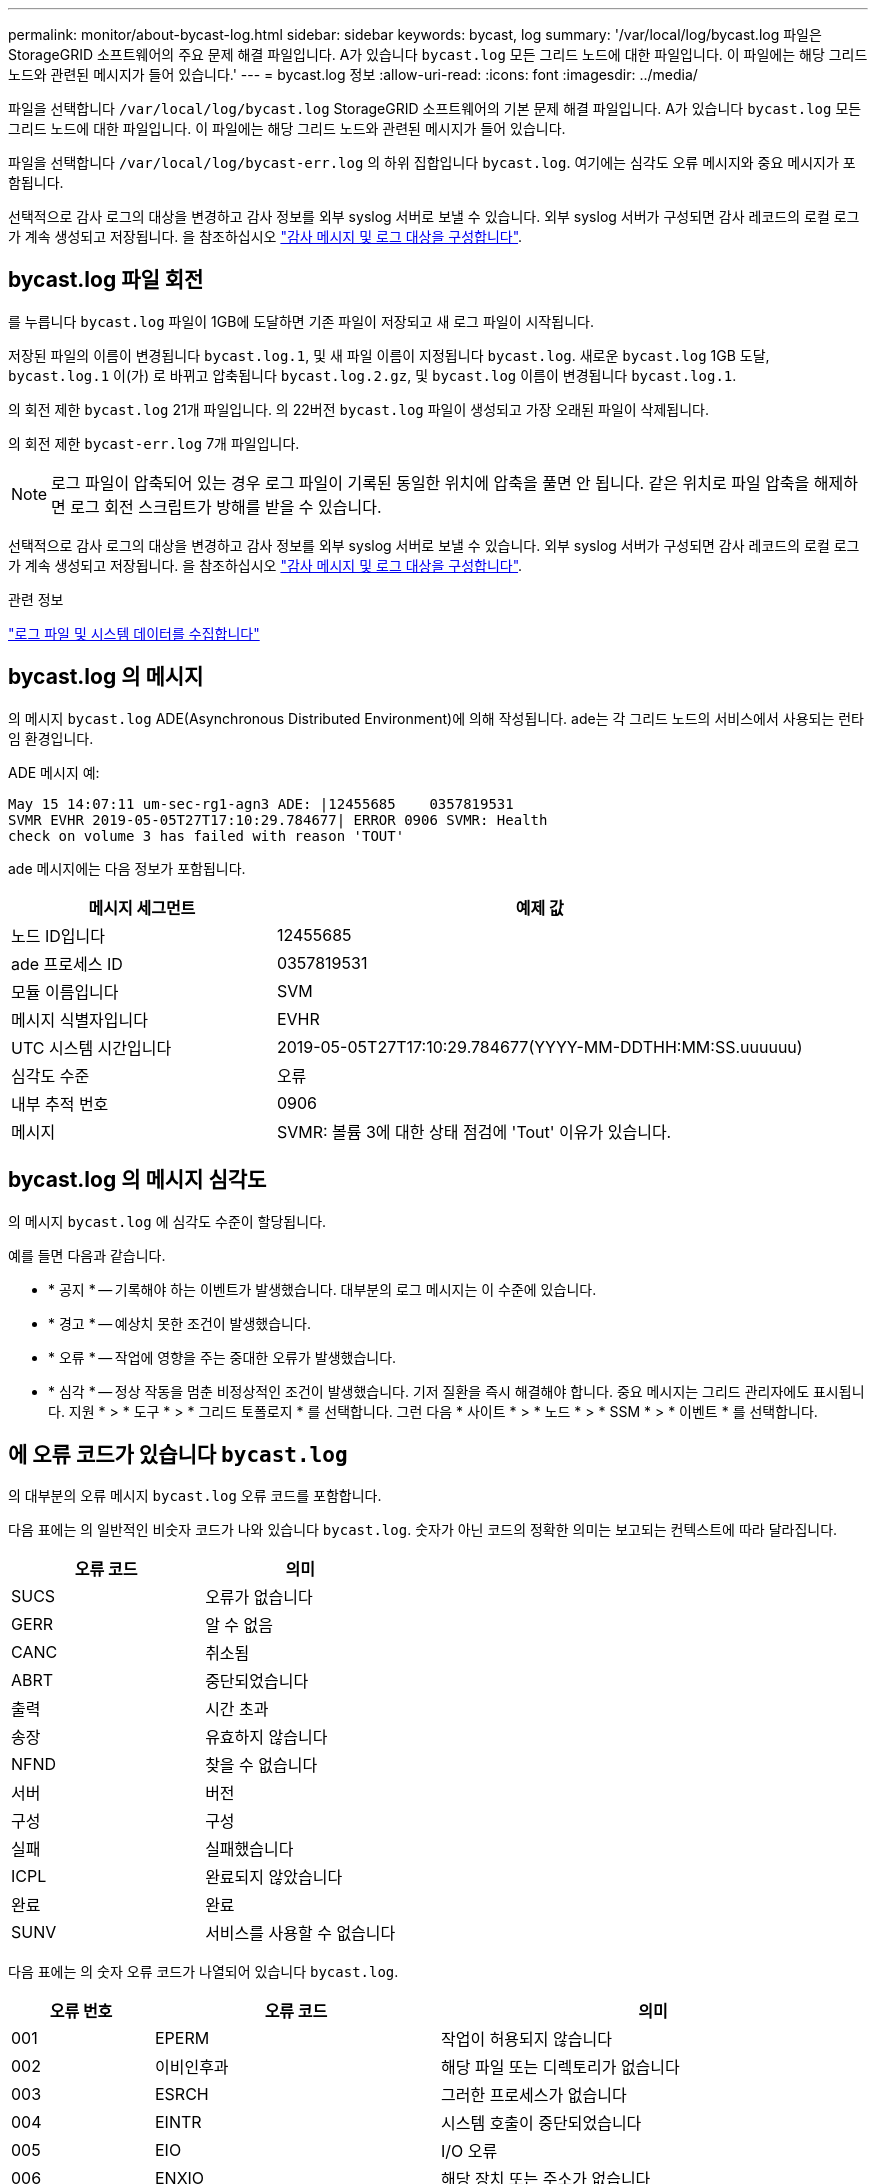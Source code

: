 ---
permalink: monitor/about-bycast-log.html 
sidebar: sidebar 
keywords: bycast, log 
summary: '/var/local/log/bycast.log 파일은 StorageGRID 소프트웨어의 주요 문제 해결 파일입니다. A가 있습니다 `bycast.log` 모든 그리드 노드에 대한 파일입니다. 이 파일에는 해당 그리드 노드와 관련된 메시지가 들어 있습니다.' 
---
= bycast.log 정보
:allow-uri-read: 
:icons: font
:imagesdir: ../media/


[role="lead"]
파일을 선택합니다 `/var/local/log/bycast.log` StorageGRID 소프트웨어의 기본 문제 해결 파일입니다. A가 있습니다 `bycast.log` 모든 그리드 노드에 대한 파일입니다. 이 파일에는 해당 그리드 노드와 관련된 메시지가 들어 있습니다.

파일을 선택합니다 `/var/local/log/bycast-err.log` 의 하위 집합입니다 `bycast.log`. 여기에는 심각도 오류 메시지와 중요 메시지가 포함됩니다.

선택적으로 감사 로그의 대상을 변경하고 감사 정보를 외부 syslog 서버로 보낼 수 있습니다. 외부 syslog 서버가 구성되면 감사 레코드의 로컬 로그가 계속 생성되고 저장됩니다. 을 참조하십시오 link:../monitor/configure-audit-messages.html["감사 메시지 및 로그 대상을 구성합니다"].



== bycast.log 파일 회전

를 누릅니다 `bycast.log` 파일이 1GB에 도달하면 기존 파일이 저장되고 새 로그 파일이 시작됩니다.

저장된 파일의 이름이 변경됩니다 `bycast.log.1`, 및 새 파일 이름이 지정됩니다 `bycast.log`. 새로운 `bycast.log` 1GB 도달, `bycast.log.1` 이(가) 로 바뀌고 압축됩니다 `bycast.log.2.gz`, 및 `bycast.log` 이름이 변경됩니다 `bycast.log.1`.

의 회전 제한 `bycast.log` 21개 파일입니다. 의 22버전 `bycast.log` 파일이 생성되고 가장 오래된 파일이 삭제됩니다.

의 회전 제한 `bycast-err.log` 7개 파일입니다.


NOTE: 로그 파일이 압축되어 있는 경우 로그 파일이 기록된 동일한 위치에 압축을 풀면 안 됩니다. 같은 위치로 파일 압축을 해제하면 로그 회전 스크립트가 방해를 받을 수 있습니다.

선택적으로 감사 로그의 대상을 변경하고 감사 정보를 외부 syslog 서버로 보낼 수 있습니다. 외부 syslog 서버가 구성되면 감사 레코드의 로컬 로그가 계속 생성되고 저장됩니다. 을 참조하십시오 link:../monitor/configure-audit-messages.html["감사 메시지 및 로그 대상을 구성합니다"].

.관련 정보
link:collecting-log-files-and-system-data.html["로그 파일 및 시스템 데이터를 수집합니다"]



== bycast.log 의 메시지

의 메시지 `bycast.log` ADE(Asynchronous Distributed Environment)에 의해 작성됩니다. ade는 각 그리드 노드의 서비스에서 사용되는 런타임 환경입니다.

ADE 메시지 예:

[listing]
----
May 15 14:07:11 um-sec-rg1-agn3 ADE: |12455685    0357819531
SVMR EVHR 2019-05-05T27T17:10:29.784677| ERROR 0906 SVMR: Health
check on volume 3 has failed with reason 'TOUT'
----
ade 메시지에는 다음 정보가 포함됩니다.

[cols="1a,2a"]
|===
| 메시지 세그먼트 | 예제 값 


 a| 
노드 ID입니다
| 12455685 


 a| 
ade 프로세스 ID
| 0357819531 


 a| 
모듈 이름입니다
| SVM 


 a| 
메시지 식별자입니다
| EVHR 


 a| 
UTC 시스템 시간입니다
| 2019-05-05T27T17:10:29.784677(YYYY-MM-DDTHH:MM:SS.uuuuuu) 


 a| 
심각도 수준
| 오류 


 a| 
내부 추적 번호
| 0906 


 a| 
메시지
| SVMR: 볼륨 3에 대한 상태 점검에 'Tout' 이유가 있습니다. 
|===


== bycast.log 의 메시지 심각도

의 메시지 `bycast.log` 에 심각도 수준이 할당됩니다.

예를 들면 다음과 같습니다.

* * 공지 * -- 기록해야 하는 이벤트가 발생했습니다. 대부분의 로그 메시지는 이 수준에 있습니다.
* * 경고 * -- 예상치 못한 조건이 발생했습니다.
* * 오류 * -- 작업에 영향을 주는 중대한 오류가 발생했습니다.
* * 심각 * -- 정상 작동을 멈춘 비정상적인 조건이 발생했습니다. 기저 질환을 즉시 해결해야 합니다. 중요 메시지는 그리드 관리자에도 표시됩니다. 지원 * > * 도구 * > * 그리드 토폴로지 * 를 선택합니다. 그런 다음 * 사이트 * > * 노드 * > * SSM * > * 이벤트 * 를 선택합니다.




== 에 오류 코드가 있습니다 `bycast.log`

의 대부분의 오류 메시지 `bycast.log` 오류 코드를 포함합니다.

다음 표에는 의 일반적인 비숫자 코드가 나와 있습니다 `bycast.log`. 숫자가 아닌 코드의 정확한 의미는 보고되는 컨텍스트에 따라 달라집니다.

[cols="1a,1a"]
|===
| 오류 코드 | 의미 


 a| 
SUCS
 a| 
오류가 없습니다



 a| 
GERR
 a| 
알 수 없음



 a| 
CANC
 a| 
취소됨



 a| 
ABRT
 a| 
중단되었습니다



 a| 
출력
 a| 
시간 초과



 a| 
송장
 a| 
유효하지 않습니다



 a| 
NFND
 a| 
찾을 수 없습니다



 a| 
서버
 a| 
버전



 a| 
구성
 a| 
구성



 a| 
실패
 a| 
실패했습니다



 a| 
ICPL
 a| 
완료되지 않았습니다



 a| 
완료
 a| 
완료



 a| 
SUNV
 a| 
서비스를 사용할 수 없습니다

|===
다음 표에는 의 숫자 오류 코드가 나열되어 있습니다 `bycast.log`.

[cols="1a,2a,3a"]
|===
| 오류 번호 | 오류 코드 | 의미 


 a| 
001
 a| 
EPERM
 a| 
작업이 허용되지 않습니다



 a| 
002
 a| 
이비인후과
 a| 
해당 파일 또는 디렉토리가 없습니다



 a| 
003
 a| 
ESRCH
 a| 
그러한 프로세스가 없습니다



 a| 
004
 a| 
EINTR
 a| 
시스템 호출이 중단되었습니다



 a| 
005
 a| 
EIO
 a| 
I/O 오류



 a| 
006
 a| 
ENXIO
 a| 
해당 장치 또는 주소가 없습니다



 a| 
007
 a| 
E2BIG
 a| 
인수 목록이 너무 깁니다



 a| 
008
 a| 
ENOEXEC
 a| 
exec 형식 오류입니다



 a| 
009
 a| 
EBADF
 a| 
파일 번호가 잘못되었습니다



 a| 
010
 a| 
ECHILD
 a| 
하위 프로세스가 없습니다



 a| 
011
 a| 
EAGAIN
 a| 
다시 시도하십시오



 a| 
012
 a| 
ENOMEM
 a| 
메모리가 부족합니다



 a| 
013
 a| 
EACCES를 참조하십시오
 a| 
권한이 거부되었습니다



 a| 
014
 a| 
기본값
 a| 
주소가 잘못되었습니다



 a| 
015
 a| 
ENOTBLK
 a| 
블록 장치가 필요합니다



 a| 
016
 a| 
EBUSY(확장
 a| 
장치 또는 리소스가 사용 중입니다



 a| 
017
 a| 
EEXIST
 a| 
파일이 있습니다



 a| 
018
 a| 
예
 a| 
장치 간 링크



 a| 
019
 a| 
ENODEV
 a| 
해당 장치가 없습니다



 a| 
020
 a| 
ENOTDIR
 a| 
디렉토리가 아닙니다



 a| 
021
 a| 
EISDIR
 a| 
는 디렉토리입니다



 a| 
022
 a| 
EINVAL
 a| 
인수가 잘못되었습니다



 a| 
023
 a| 
ENFILE
 a| 
파일 테이블 오버플로



 a| 
024
 a| 
EMFILE
 a| 
열려 있는 파일이 너무 많습니다



 a| 
025
 a| 
ENOTTY
 a| 
타자가 아닙니다



 a| 
026
 a| 
ETXTBSY
 a| 
텍스트 파일이 사용 중입니다



 a| 
027
 a| 
EFBIG
 a| 
파일이 너무 큽니다



 a| 
028
 a| 
ENOSPC
 a| 
장치에 남은 공간이 없습니다



 a| 
029)를 참조하십시오
 a| 
ESPIPE
 a| 
잘못된 탐색



 a| 
030
 a| 
EROFS
 a| 
읽기 전용 파일 시스템입니다



 a| 
031
 a| 
EMLINK
 a| 
링크가 너무 많습니다



 a| 
032
 a| 
EPIPE
 a| 
파이프 파손



 a| 
033
 a| 
에돔
 a| 
함수 도메인에서 수학 인수를 제외합니다



 a| 
034
 a| 
ERANGE
 a| 
수학 결과를 표현할 수 없습니다



 a| 
035
 a| 
EDEADLK
 a| 
리소스 교착 상태가 발생합니다



 a| 
036
 a| 
ENAMETOOLING
 a| 
파일 이름이 너무 깁니다



 a| 
037
 a| 
ENOLCK
 a| 
사용 가능한 레코드 잠금이 없습니다



 a| 
038
 a| 
ENOSYS
 a| 
기능이 구현되지 않았습니다



 a| 
039
 a| 
ENOTEMPTY
 a| 
디렉토리가 비어 있지 않습니다



 a| 
040
 a| 
ELOOP
 a| 
너무 많은 심볼 링크가 발견되었습니다



 a| 
041
 a| 
 a| 



 a| 
042
 a| 
ENOMSG
 a| 
원하는 유형의 메시지가 없습니다



 a| 
043
 a| 
EIDRM
 a| 
식별자가 제거되었습니다



 a| 
044
 a| 
ECHRNG
 a| 
채널 번호가 범위를 벗어났습니다



 a| 
045
 a| 
EL2NSYNC
 a| 
레벨 2가 동기화되지 않았습니다



 a| 
046
 a| 
EL3HLT
 a| 
레벨 3이 정지되었습니다



 a| 
047
 a| 
EL3RST
 a| 
레벨 3 재설정



 a| 
048
 a| 
ELNNG
 a| 
링크 번호가 범위를 벗어났습니다



 a| 
049
 a| 
EUNATCH
 a| 
프로토콜 드라이버가 연결되지 않았습니다



 a| 
050
 a| 
ENOCSI
 a| 
사용 가능한 CSI 구조가 없습니다



 a| 
051
 a| 
EL2HLT
 a| 
레벨 2가 정지되었습니다



 a| 
052
 a| 
EBADE
 a| 
잘못된 교환입니다



 a| 
053)를 참조하십시오
 a| 
EBADR
 a| 
요청 설명자가 잘못되었습니다



 a| 
054)를 참조하십시오
 a| 
엑블
 a| 
Exchange가 가득 찼습니다



 a| 
055
 a| 
에노ANO
 a| 
양극 없음



 a| 
056)를 참조하십시오
 a| 
EBADRQC
 a| 
잘못된 요청 코드입니다



 a| 
057)를 참조하십시오
 a| 
EBADDSLT
 a| 
슬롯이 잘못되었습니다



 a| 
058
 a| 
 a| 



 a| 
059
 a| 
EBFONT(2박
 a| 
잘못된 글꼴 파일 형식입니다



 a| 
060
 a| 
ENOSTR
 a| 
장치가 스트림이 아닙니다



 a| 
061
 a| 
데이터
 a| 
사용 가능한 데이터가 없습니다



 a| 
062
 a| 
eTIME
 a| 
타이머가 만료되었습니다



 a| 
063
 a| 
ENOSR
 a| 
스트림 리소스가 없습니다



 a| 
064
 a| 
ENONET
 a| 
컴퓨터가 네트워크에 없습니다



 a| 
065
 a| 
ENOPKG
 a| 
패키지가 설치되지 않았습니다



 a| 
066
 a| 
EREMOTE
 a| 
객체가 원격입니다



 a| 
067
 a| 
ENOLINK
 a| 
링크가 분리되었습니다



 a| 
068)을 참조하십시오
 a| 
EADV
 a| 
오류 알림



 a| 
069)를 참조하십시오
 a| 
ESRMNT
 a| 
Srmount 오류입니다



 a| 
070
 a| 
eComm
 a| 
전송 시 통신 오류가 발생했습니다



 a| 
071
 a| 
EPROTO(EPROTO
 a| 
프로토콜 오류입니다



 a| 
072
 a| 
EMULTIHOP
 a| 
멀티홉을 시도했습니다



 a| 
073
 a| 
EDOTDOT
 a| 
RFS 특정 오류입니다



 a| 
074
 a| 
EBADMSG
 a| 
데이터 메시지가 아닙니다



 a| 
075
 a| 
EOVERFLOW
 a| 
값이 정의된 데이터 형식에 비해 너무 큽니다



 a| 
076
 a| 
ENOTUNIQ
 a| 
이름이 네트워크에서 고유하지 않습니다



 a| 
077
 a| 
EBADFD
 a| 
파일 설명자가 잘못된 상태입니다



 a| 
078)을 참조하십시오
 a| 
EREMCHG
 a| 
원격 주소가 변경되었습니다



 a| 
079
 a| 
ElibACC
 a| 
필요한 공유 라이브러리에 액세스할 수 없습니다



 a| 
080
 a| 
온라인 서비스
 a| 
손상된 공유 라이브러리에 액세스 중입니다



 a| 
081
 a| 
엘리브SCN
 a| 



 a| 
082를 참조하십시오
 a| 
엘리브맥스
 a| 
너무 많은 공유 라이브러리에서 연결을 시도하는 중입니다



 a| 
083
 a| 
ELIBEXEC
 a| 
공유 라이브러리를 직접 실행 할 수 없습니다



 a| 
084
 a| 
에일세큐
 a| 
잘못된 바이트 시퀀스입니다



 a| 
085
 a| 
ERESTART
 a| 
중단된 시스템 통화를 다시 시작해야 합니다



 a| 
086
 a| 
테스트 IPE
 a| 
스트림 파이프 오류입니다



 a| 
087
 a| 
EUSERS
 a| 
사용자가 너무 많습니다



 a| 
088
 a| 
ENOTSOCK
 a| 
비소켓에서 소켓 작동



 a| 
089)를 참조하십시오
 a| 
EDESTADDREQ
 a| 
대상 주소가 필요합니다



 a| 
090
 a| 
EMSGSIZE
 a| 
메시지가 너무 깁니다



 a| 
091
 a| 
EPROTOTYPE
 a| 
소켓 프로토콜 유형이 잘못되었습니다



 a| 
092)를 참조하십시오
 a| 
ENOPROTOOPT
 a| 
프로토콜을 사용할 수 없습니다



 a| 
093)를 참조하십시오
 a| 
EPROTONOSUPPORT를 참조하십시오
 a| 
지원되지 않는 프로토콜입니다



 a| 
094를 참조하십시오
 a| 
ESOCKTNOSUPPORT
 a| 
지원되지 않는 소켓 유형입니다



 a| 
095
 a| 
EOPNOTSUPP
 a| 
전송 엔드포인트에서 지원되지 않는 작업입니다



 a| 
096를 참조하십시오
 a| 
EPFNOSUPPORT
 a| 
프로토콜 제품군이 지원되지 않습니다



 a| 
097
 a| 
EAFNOSUPPORT를 참조하십시오
 a| 
프로토콜에서 지원되지 않는 주소 제품군입니다



 a| 
098
 a| 
EADDRINUSE
 a| 
이미 사용 중인 주소입니다



 a| 
099
 a| 
EADDRNOTAVAIL
 a| 
요청한 주소를 할당할 수 없습니다



 a| 
100
 a| 
ENETDOWN
 a| 
네트워크가 다운되었습니다



 a| 
101
 a| 
ENETUNREACH를 참조하십시오
 a| 
네트워크에 연결할 수 없습니다



 a| 
102
 a| 
네테세트
 a| 
재설정으로 인해 네트워크 연결이 끊어졌습니다



 a| 
103
 a| 
연결\nECONNABORTED
 a| 
소프트웨어에서 연결을 종료했습니다



 a| 
104
 a| 
ECONNRESET
 a| 
피어에 의해 연결이 재설정되었습니다



 a| 
105
 a| 
ENOBUFS
 a| 
사용 가능한 버퍼 공간이 없습니다



 a| 
106
 a| 
EISCONN
 a| 
전송 엔드포인트가 이미 연결되어 있습니다



 a| 
107
 a| 
ENOTCONN
 a| 
전송 엔드포인트가 연결되지 않았습니다



 a| 
108
 a| 
ESHUTDOWN
 a| 
전송 엔드포인트 종료 후 전송할 수 없습니다



 a| 
109
 a| 
이토마이닉스
 a| 
참조가 너무 많습니다: 연결할 수 없습니다



 a| 
110
 a| 
이테크진
 a| 
연결 시간이 초과되었습니다



 a| 
111
 a| 
ECONNEREFUSED
 a| 
연결이 거부되었습니다



 a| 
112
 a| 
EHOSTDOWN
 a| 
호스트가 다운되었습니다



 a| 
113
 a| 
EHOSTUNREACH를 선택합니다
 a| 
호스트에 대한 경로가 없습니다



 a| 
114
 a| 
EALREADY
 a| 
작업이 이미 진행 중입니다



 a| 
115
 a| 
설치
 a| 
작업이 진행 중입니다



 a| 
116
 a| 
 a| 



 a| 
117
 a| 
유럽 연합
 a| 
구조를 청소해야 합니다



 a| 
118
 a| 
ENOTAM
 a| 
XENIX 명명된 형식 파일이 아닙니다



 a| 
119
 a| 
에나비IL
 a| 
XENIX 세마포는 사용할 수 없습니다



 a| 
120
 a| 
EISNAM
 a| 
명명된 형식 파일입니다



 a| 
121
 a| 
EREMOTEIO
 a| 
원격 I/O 오류입니다



 a| 
122
 a| 
EDQUOT
 a| 
할당량이 초과되었습니다



 a| 
123을 선택합니다
 a| 
ENOMEDIUM
 a| 
미디어를 찾을 수 없습니다



 a| 
124를 참조하십시오
 a| 
EMEDIUMTYPE
 a| 
잘못된 매체 유형입니다



 a| 
125
 a| 
ECANCELED
 a| 
작업이 취소되었습니다



 a| 
126을 참조하십시오
 a| 
ENOKEY
 a| 
필수 키를 사용할 수 없습니다



 a| 
127로 표시됩니다
 a| 
에케예피레드
 a| 
키가 만료되었습니다



 a| 
128
 a| 
EKEYREVOKED
 a| 
키가 취소되었습니다



 a| 
129
 a| 
EKEYREJECTED
 a| 
서비스가 키를 거부했습니다



 a| 
130
 a| 
EOWNERDEAD
 a| 
확실한 돌연변이: 주인이 죽었다



 a| 
131
 a| 
복구불가
 a| 
강력한 뮤텍스의 경우: 상태를 복구할 수 없습니다

|===